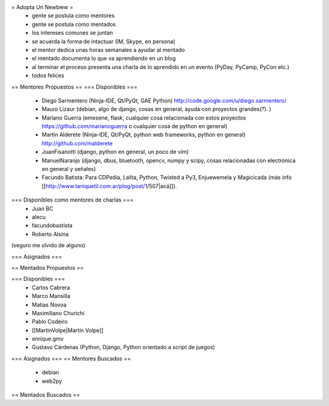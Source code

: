 = Adopta Un Newbiew =
 * gente se postula como mentores
 * gente se postula como mentados
 * los intereses comunes se juntan
 * se acuerda la forma de intactuar (IM, Skype, en persona)
 * el mentor dedica unas horas semanales a ayudar al mentado
 * el mentado documenta lo que va aprendiendo en un blog
 * al terminar el proceso presenta una charla de lo aprendido en un evento (PyDay, PyCamp, PyCon etc.)
 * todos felices

== Mentores Propuestos ==
=== Disponibles ===
 * Diego Sarmentero (Ninja-IDE, Qt/PyQt, GAE Python) http://code.google.com/u/diego.sarmentero/
 * Mauro Lizaur (debian, algo de django, cosas en general, ayuda con proyectos grandes(?). )
 * Mariano Guerra (emesene, flask, cualquier cosa relacionada con estos proyectos https://github.com/marianoguerra o cualquier cosa de python en general)
 * Martin Alderete (Ninja-IDE, Qt/PyQt, python web frameworks, python en general) http://github.com/malderete
 * JuanFisanotti (django, python en general, un poco de vim)
 * ManuelNaranjo (django, dbus, bluetooth, opencv, numpy y scipy, cosas relacionadas con electrónica en general y señales)
 * Facundo Batista: Para CDPedia, Lalita, Python, Twisted a Py3, Enjuewemela y Magicicada (más info [[http://www.taniquetil.com.ar/plog/post/1/507|acá]]).

=== Disponibles como mentores de charlas ===
 * Juan BC
 * alecu
 * facundobastista
 * Roberto Alsina

(seguro me olvido de alguno)

=== Asignados ===

== Mentados Propuestos ==

=== Disponibles ===
 * Carlos Cabrera
 * Marco Mansilla
 * Matias Novoa
 * Maximiliano Churichi
 * Pablo Codeiro
 * [[MartinVolpe|Martín Volpe]]
 * enrique.gmv
 * Gustavo Cárdenas (Python, Django, Python orientado a script de juegos)

=== Asignados ===
== Mentores Buscados ==
 * debian
 * web2py

== Mentados Buscados ==
